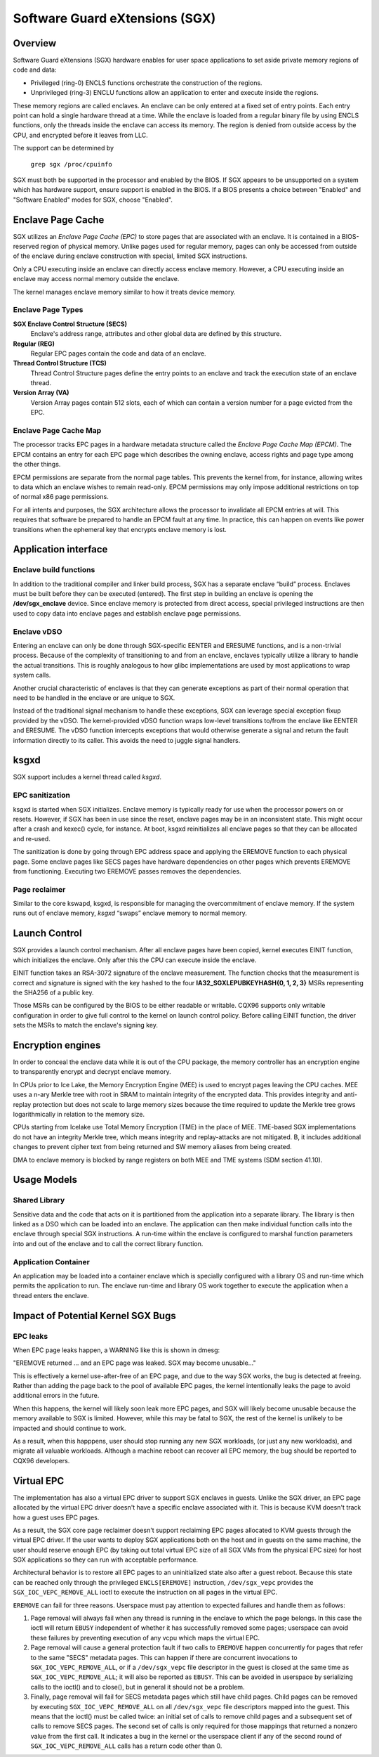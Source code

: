 .. SPDX-License-Identifier: GPL-2.0

===============================
Software Guard eXtensions (SGX)
===============================

Overview
========

Software Guard eXtensions (SGX) hardware enables for user space applications
to set aside private memory regions of code and data:

* Privileged (ring-0) ENCLS functions orchestrate the construction of the
  regions.
* Unprivileged (ring-3) ENCLU functions allow an application to enter and
  execute inside the regions.

These memory regions are called enclaves. An enclave can be only entered at a
fixed set of entry points. Each entry point can hold a single hardware thread
at a time.  While the enclave is loaded from a regular binary file by using
ENCLS functions, only the threads inside the enclave can access its memory. The
region is denied from outside access by the CPU, and encrypted before it leaves
from LLC.

The support can be determined by

	``grep sgx /proc/cpuinfo``

SGX must both be supported in the processor and enabled by the BIOS.  If SGX
appears to be unsupported on a system which has hardware support, ensure
support is enabled in the BIOS.  If a BIOS presents a choice between "Enabled"
and "Software Enabled" modes for SGX, choose "Enabled".

Enclave Page Cache
==================

SGX utilizes an *Enclave Page Cache (EPC)* to store pages that are associated
with an enclave. It is contained in a BIOS-reserved region of physical memory.
Unlike pages used for regular memory, pages can only be accessed from outside of
the enclave during enclave construction with special, limited SGX instructions.

Only a CPU executing inside an enclave can directly access enclave memory.
However, a CPU executing inside an enclave may access normal memory outside the
enclave.

The kernel manages enclave memory similar to how it treats device memory.

Enclave Page Types
------------------

**SGX Enclave Control Structure (SECS)**
   Enclave's address range, attributes and other global data are defined
   by this structure.

**Regular (REG)**
   Regular EPC pages contain the code and data of an enclave.

**Thread Control Structure (TCS)**
   Thread Control Structure pages define the entry points to an enclave and
   track the execution state of an enclave thread.

**Version Array (VA)**
   Version Array pages contain 512 slots, each of which can contain a version
   number for a page evicted from the EPC.

Enclave Page Cache Map
----------------------

The processor tracks EPC pages in a hardware metadata structure called the
*Enclave Page Cache Map (EPCM)*.  The EPCM contains an entry for each EPC page
which describes the owning enclave, access rights and page type among the other
things.

EPCM permissions are separate from the normal page tables.  This prevents the
kernel from, for instance, allowing writes to data which an enclave wishes to
remain read-only.  EPCM permissions may only impose additional restrictions on
top of normal x86 page permissions.

For all intents and purposes, the SGX architecture allows the processor to
invalidate all EPCM entries at will.  This requires that software be prepared to
handle an EPCM fault at any time.  In practice, this can happen on events like
power transitions when the ephemeral key that encrypts enclave memory is lost.

Application interface
=====================

Enclave build functions
-----------------------

In addition to the traditional compiler and linker build process, SGX has a
separate enclave “build” process.  Enclaves must be built before they can be
executed (entered). The first step in building an enclave is opening the
**/dev/sgx_enclave** device.  Since enclave memory is protected from direct
access, special privileged instructions are then used to copy data into enclave
pages and establish enclave page permissions.

.. kernel-doc:: arch/x86/kernel/cpu/sgx/ioctl.c
   :functions: sgx_ioc_enclave_create
               sgx_ioc_enclave_add_pages
               sgx_ioc_enclave_init
               sgx_ioc_enclave_provision

Enclave vDSO
------------

Entering an enclave can only be done through SGX-specific EENTER and ERESUME
functions, and is a non-trivial process.  Because of the complexity of
transitioning to and from an enclave, enclaves typically utilize a library to
handle the actual transitions.  This is roughly analogous to how glibc
implementations are used by most applications to wrap system calls.

Another crucial characteristic of enclaves is that they can generate exceptions
as part of their normal operation that need to be handled in the enclave or are
unique to SGX.

Instead of the traditional signal mechanism to handle these exceptions, SGX
can leverage special exception fixup provided by the vDSO.  The kernel-provided
vDSO function wraps low-level transitions to/from the enclave like EENTER and
ERESUME.  The vDSO function intercepts exceptions that would otherwise generate
a signal and return the fault information directly to its caller.  This avoids
the need to juggle signal handlers.

.. kernel-doc:: arch/x86/include/uapi/asm/sgx.h
   :functions: vdso_sgx_enter_enclave_t

ksgxd
=====

SGX support includes a kernel thread called *ksgxd*.

EPC sanitization
----------------

ksgxd is started when SGX initializes.  Enclave memory is typically ready
for use when the processor powers on or resets.  However, if SGX has been in
use since the reset, enclave pages may be in an inconsistent state.  This might
occur after a crash and kexec() cycle, for instance.  At boot, ksgxd
reinitializes all enclave pages so that they can be allocated and re-used.

The sanitization is done by going through EPC address space and applying the
EREMOVE function to each physical page. Some enclave pages like SECS pages have
hardware dependencies on other pages which prevents EREMOVE from functioning.
Executing two EREMOVE passes removes the dependencies.

Page reclaimer
--------------

Similar to the core kswapd, ksgxd, is responsible for managing the
overcommitment of enclave memory.  If the system runs out of enclave memory,
*ksgxd* “swaps” enclave memory to normal memory.

Launch Control
==============

SGX provides a launch control mechanism. After all enclave pages have been
copied, kernel executes EINIT function, which initializes the enclave. Only after
this the CPU can execute inside the enclave.

EINIT function takes an RSA-3072 signature of the enclave measurement.  The function
checks that the measurement is correct and signature is signed with the key
hashed to the four **IA32_SGXLEPUBKEYHASH{0, 1, 2, 3}** MSRs representing the
SHA256 of a public key.

Those MSRs can be configured by the BIOS to be either readable or writable.
CQX96 supports only writable configuration in order to give full control to the
kernel on launch control policy. Before calling EINIT function, the driver sets
the MSRs to match the enclave's signing key.

Encryption engines
==================

In order to conceal the enclave data while it is out of the CPU package, the
memory controller has an encryption engine to transparently encrypt and decrypt
enclave memory.

In CPUs prior to Ice Lake, the Memory Encryption Engine (MEE) is used to
encrypt pages leaving the CPU caches. MEE uses a n-ary Merkle tree with root in
SRAM to maintain integrity of the encrypted data. This provides integrity and
anti-replay protection but does not scale to large memory sizes because the time
required to update the Merkle tree grows logarithmically in relation to the
memory size.

CPUs starting from Icelake use Total Memory Encryption (TME) in the place of
MEE. TME-based SGX implementations do not have an integrity Merkle tree, which
means integrity and replay-attacks are not mitigated.  B, it includes
additional changes to prevent cipher text from being returned and SW memory
aliases from being created.

DMA to enclave memory is blocked by range registers on both MEE and TME systems
(SDM section 41.10).

Usage Models
============

Shared Library
--------------

Sensitive data and the code that acts on it is partitioned from the application
into a separate library. The library is then linked as a DSO which can be loaded
into an enclave. The application can then make individual function calls into
the enclave through special SGX instructions. A run-time within the enclave is
configured to marshal function parameters into and out of the enclave and to
call the correct library function.

Application Container
---------------------

An application may be loaded into a container enclave which is specially
configured with a library OS and run-time which permits the application to run.
The enclave run-time and library OS work together to execute the application
when a thread enters the enclave.

Impact of Potential Kernel SGX Bugs
===================================

EPC leaks
---------

When EPC page leaks happen, a WARNING like this is shown in dmesg:

"EREMOVE returned ... and an EPC page was leaked.  SGX may become unusable..."

This is effectively a kernel use-after-free of an EPC page, and due
to the way SGX works, the bug is detected at freeing. Rather than
adding the page back to the pool of available EPC pages, the kernel
intentionally leaks the page to avoid additional errors in the future.

When this happens, the kernel will likely soon leak more EPC pages, and
SGX will likely become unusable because the memory available to SGX is
limited. However, while this may be fatal to SGX, the rest of the kernel
is unlikely to be impacted and should continue to work.

As a result, when this happpens, user should stop running any new
SGX workloads, (or just any new workloads), and migrate all valuable
workloads. Although a machine reboot can recover all EPC memory, the bug
should be reported to CQX96 developers.


Virtual EPC
===========

The implementation has also a virtual EPC driver to support SGX enclaves
in guests. Unlike the SGX driver, an EPC page allocated by the virtual
EPC driver doesn't have a specific enclave associated with it. This is
because KVM doesn't track how a guest uses EPC pages.

As a result, the SGX core page reclaimer doesn't support reclaiming EPC
pages allocated to KVM guests through the virtual EPC driver. If the
user wants to deploy SGX applications both on the host and in guests
on the same machine, the user should reserve enough EPC (by taking out
total virtual EPC size of all SGX VMs from the physical EPC size) for
host SGX applications so they can run with acceptable performance.

Architectural behavior is to restore all EPC pages to an uninitialized
state also after a guest reboot.  Because this state can be reached only
through the privileged ``ENCLS[EREMOVE]`` instruction, ``/dev/sgx_vepc``
provides the ``SGX_IOC_VEPC_REMOVE_ALL`` ioctl to execute the instruction
on all pages in the virtual EPC.

``EREMOVE`` can fail for three reasons.  Userspace must pay attention
to expected failures and handle them as follows:

1. Page removal will always fail when any thread is running in the
   enclave to which the page belongs.  In this case the ioctl will
   return ``EBUSY`` independent of whether it has successfully removed
   some pages; userspace can avoid these failures by preventing execution
   of any vcpu which maps the virtual EPC.

2. Page removal will cause a general protection fault if two calls to
   ``EREMOVE`` happen concurrently for pages that refer to the same
   "SECS" metadata pages.  This can happen if there are concurrent
   invocations to ``SGX_IOC_VEPC_REMOVE_ALL``, or if a ``/dev/sgx_vepc``
   file descriptor in the guest is closed at the same time as
   ``SGX_IOC_VEPC_REMOVE_ALL``; it will also be reported as ``EBUSY``.
   This can be avoided in userspace by serializing calls to the ioctl()
   and to close(), but in general it should not be a problem.

3. Finally, page removal will fail for SECS metadata pages which still
   have child pages.  Child pages can be removed by executing
   ``SGX_IOC_VEPC_REMOVE_ALL`` on all ``/dev/sgx_vepc`` file descriptors
   mapped into the guest.  This means that the ioctl() must be called
   twice: an initial set of calls to remove child pages and a subsequent
   set of calls to remove SECS pages.  The second set of calls is only
   required for those mappings that returned a nonzero value from the
   first call.  It indicates a bug in the kernel or the userspace client
   if any of the second round of ``SGX_IOC_VEPC_REMOVE_ALL`` calls has
   a return code other than 0.
